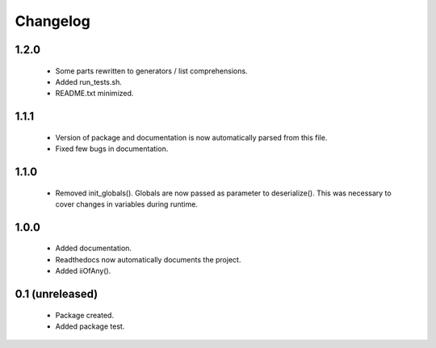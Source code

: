Changelog
=========

1.2.0
-----
    - Some parts rewritten to generators / list comprehensions.
    - Added run_tests.sh.
    - README.txt minimized.

1.1.1
-----
    - Version of package and documentation is now automatically parsed from this file.
    - Fixed few bugs in documentation.

1.1.0
-----
    - Removed init_globals(). Globals are now passed as parameter to deserialize(). This was necessary to cover changes in variables during runtime.

1.0.0
-----
    - Added documentation.
    - Readthedocs now automatically documents the project.
    - Added iiOfAny().

0.1 (unreleased)
----------------
    - Package created.
    - Added package test.